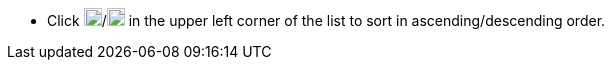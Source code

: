 // :ks_include_id: 3a85d5dfa0a2462c87c54f9779cfbdc6
* Click image:/images/ks-qkcp/zh/icons/sort-ascending.svg[sort-ascending,18,18]/image:/images/ks-qkcp/zh/icons/sort-descending.svg[sort-descending,18,18] in the upper left corner of the list to sort in ascending/descending order.